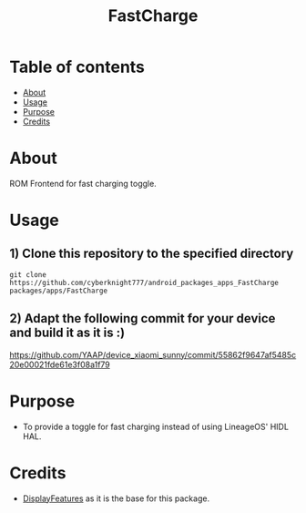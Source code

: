 #+TITLE: FastCharge

* Table of contents
:PROPERTIES:
:TOC:
:END:
:CONTENTS:
- [[#about][About]]
- [[#usage][Usage]]
- [[#purpose][Purpose]]
- [[#credits][Credits]]
:END:

* About

ROM Frontend for fast charging toggle.

* Usage

** 1) Clone this repository to the specified directory

#+BEGIN_SRC shell
git clone https://github.com/cyberknight777/android_packages_apps_FastCharge packages/apps/FastCharge
#+END_SRC

** 2) Adapt the following commit for your device and build it as it is :)

https://github.com/YAAP/device_xiaomi_sunny/commit/55862f9647af5485c20e00021fde61e3f08a1f79

* Purpose

+ To provide a toggle for fast charging instead of using LineageOS' HIDL HAL.

#+END_SRC
* Credits

+ [[https://github.com/cyberknight777/android_packages_apps_DisplayFeatures][DisplayFeatures]] as it is the base for this package.
